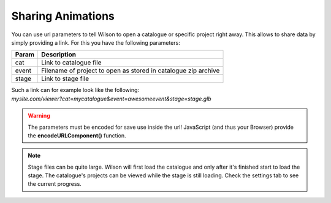 Sharing Animations
==================

You can use url parameters to tell Wilson to open a catalogue or specific
project right away. This allows to share data by simply providing a link.
For this you have the following parameters:

+--------+-----------------------------------------------------------------+
| Param  | Description                                                     |
+========+=================================================================+
| cat    | Link to catalogue file                                          |
+--------+-----------------------------------------------------------------+
| event  | Filename of project to open as stored in catalogue zip archive  |
+--------+-----------------------------------------------------------------+
| stage  | Link to stage file                                              |
+--------+-----------------------------------------------------------------+

| Such a link can for example look like the following:
| *mysite.com/viewer?cat=mycatalogue&event=awesomeevent&stage=stage.glb*

.. warning::
    The parameters must be encoded for save use inside the url!
    JavaScript (and thus your Browser) provide the **encodeURLComponent()**
    function.

.. note::
    Stage files can be quite large. Wilson will first load the catalogue and
    only after it's finished start to load the stage. The catalogue's projects
    can be viewed while the stage is still loading. Check the settings tab to
    see the current progress.
